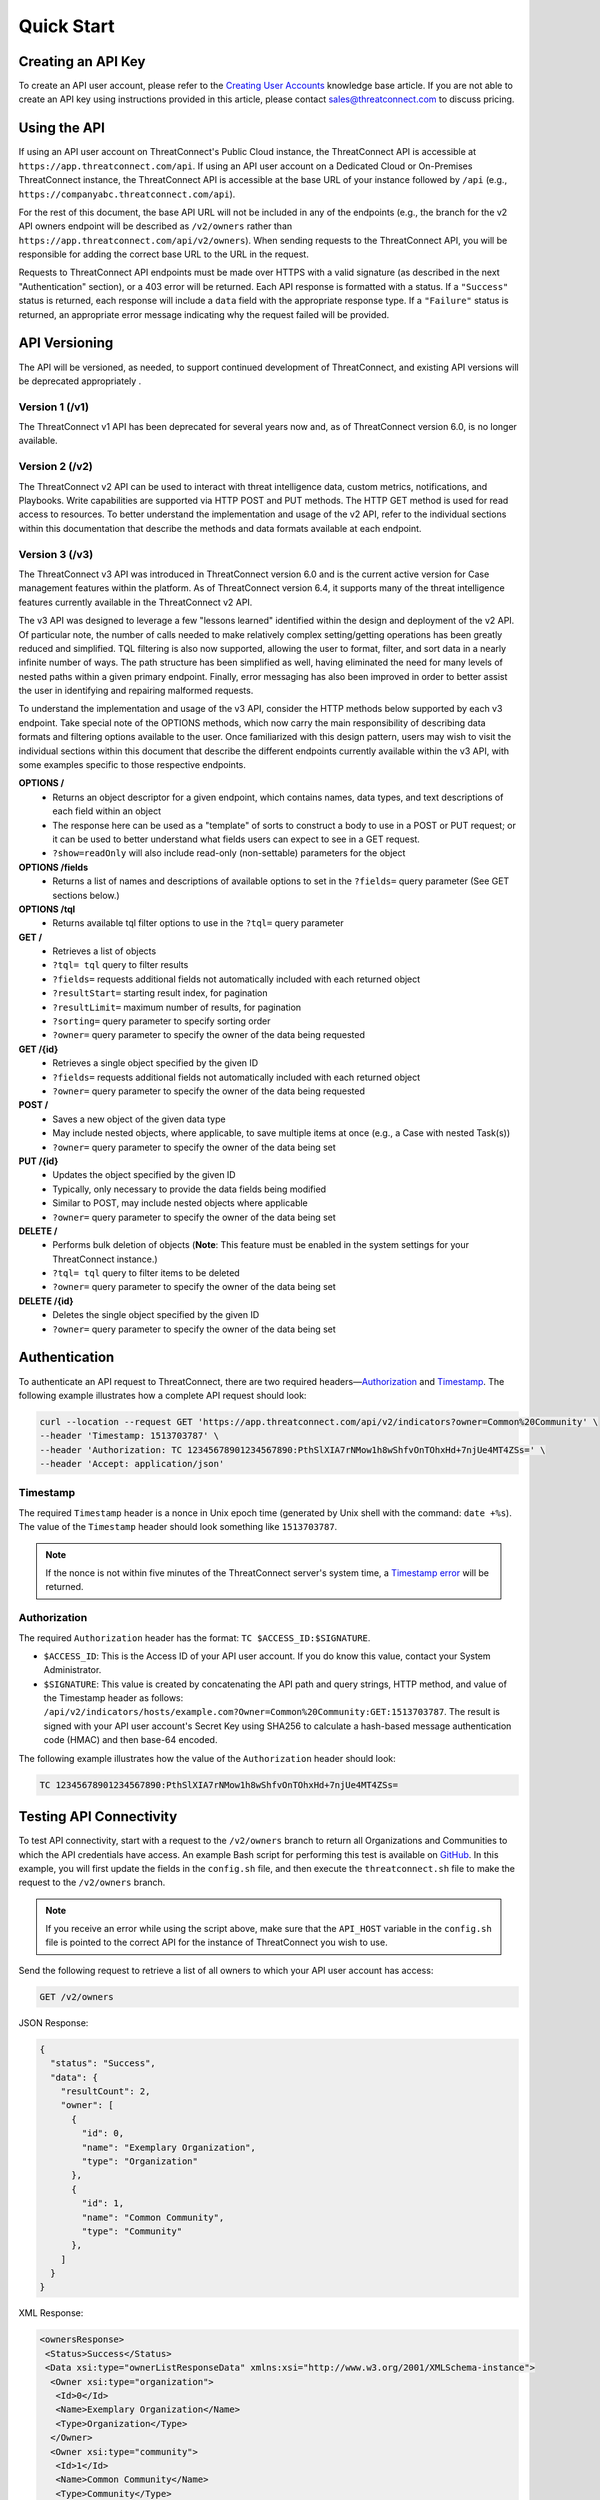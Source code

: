 Quick Start
===========

Creating an API Key
-------------------

To create an API user account, please refer to the `Creating User Accounts <https://knowledge.threatconnect.com/docs/creating-user-accounts>`__ knowledge base article. If you are not able to create an API key using instructions provided in this article, please contact sales@threatconnect.com to discuss pricing.

Using the API
-------------

If using an API user account on ThreatConnect's Public Cloud instance, the ThreatConnect API is accessible at ``https://app.threatconnect.com/api``. If using an API user account on a Dedicated Cloud or On-Premises ThreatConnect instance, the ThreatConnect API is accessible at the base URL of your instance followed by ``/api`` (e.g., ``https://companyabc.threatconnect.com/api``).

For the rest of this document, the base API URL will not be included in any of the endpoints (e.g., the branch for the v2 API owners endpoint will be described as ``/v2/owners`` rather than ``https://app.threatconnect.com/api/v2/owners``). When sending requests to the ThreatConnect API, you will be responsible for adding the correct base URL to the URL in the request.

Requests to ThreatConnect API endpoints must be made over HTTPS with a valid signature (as described in the next "Authentication" section), or a 403 error will be returned. Each API response is formatted with a status. If a ``"Success"`` status is returned, each response will include a ``data`` field with the appropriate response type. If a ``"Failure"`` status is returned, an appropriate error message indicating why the request failed will be provided.

API Versioning
--------------

The API will be versioned, as needed, to support continued development of ThreatConnect, and existing API versions will be deprecated appropriately .

Version 1 (/v1)
^^^^^^^^^^^^^^^

The ThreatConnect v1 API has been deprecated for several years now and, as of ThreatConnect version 6.0, is no longer available.

Version 2 (/v2)
^^^^^^^^^^^^^^^

The ThreatConnect v2 API can be used to interact with threat intelligence data, custom metrics, notifications, and Playbooks. Write capabilities are supported via HTTP POST and PUT methods. The HTTP GET method is used for read access to resources. To better understand the implementation and usage of the v2 API, refer to the individual sections within this documentation that describe the methods and data formats available at each endpoint.

Version 3 (/v3)
^^^^^^^^^^^^^^^

The ThreatConnect v3 API was introduced in ThreatConnect version 6.0 and is the current active version for Case management features within the platform. As of ThreatConnect version 6.4, it supports many of the threat intelligence features currently available in the ThreatConnect v2 API.

The v3 API was designed to leverage a few "lessons learned" identified within the design and deployment of the v2 API. Of particular note, the number of calls needed to make relatively complex setting/getting operations has been greatly reduced and simplified. TQL filtering is also now supported, allowing the user to format, filter, and sort data in a nearly infinite number of ways. The path structure has been simplified as well, having eliminated the need for many levels of nested paths within a given primary endpoint. Finally, error messaging has also been improved in order to better assist the user in identifying and repairing malformed requests.

To understand the implementation and usage of the v3 API, consider the HTTP methods below supported by each v3 endpoint. Take special note of the OPTIONS methods, which now carry the main responsibility of describing data formats and filtering options available to the user. Once familiarized with this design pattern, users may wish to visit the individual sections within this document that describe the different endpoints currently available within the v3 API, with some examples specific to those respective endpoints.

**OPTIONS /**
    - Returns an object descriptor for a given endpoint, which contains names, data types, and text descriptions of each field within an object
    - The response here can be used as a "template" of sorts to construct a body to use in a POST or PUT request; or it can be used to better understand what fields users can expect to see in a GET request.
    - ``?show=readOnly`` will also include read-only (non-settable) parameters for the object

**OPTIONS /fields**
    - Returns a list of names and descriptions of available options to set in the ``?fields=`` query parameter (See GET sections below.)
    
**OPTIONS /tql**
    - Returns available tql filter options to use in the ``?tql=`` query parameter
    
**GET /**
    - Retrieves a list of objects
    - ``?tql= tql`` query to filter results
    - ``?fields=`` requests additional fields not automatically included with each returned object
    - ``?resultStart=`` starting result index, for pagination
    - ``?resultLimit=`` maximum number of results, for pagination
    - ``?sorting=`` query parameter to specify sorting order
    - ``?owner=`` query parameter to specify the owner of the data being requested
    
**GET /{id}**
    - Retrieves a single object specified by the given ID
    - ``?fields=`` requests additional fields not automatically included with each returned object
    - ``?owner=`` query parameter to specify the owner of the data being requested
    
**POST /**
    - Saves a new object of the given data type
    - May include nested objects, where applicable, to save multiple items at once (e.g., a Case with nested Task(s))
    - ``?owner=`` query parameter to specify the owner of the data being set
    
**PUT /{id}**
    - Updates the object specified by the given ID
    - Typically, only necessary to provide the data fields being modified
    - Similar to POST, may include nested objects where applicable
    - ``?owner=`` query parameter to specify the owner of the data being set
    
**DELETE /**
    - Performs bulk deletion of objects (**Note**: This feature must be enabled in the system settings for your ThreatConnect instance.)
    - ``?tql= tql`` query to filter items to be deleted
    - ``?owner=`` query parameter to specify the owner of the data being set
    
**DELETE /{id}**
    - Deletes the single object specified by the given ID
    - ``?owner=`` query parameter to specify the owner of the data being set

Authentication
--------------

To authenticate an API request to ThreatConnect, there are two required headers—`Authorization <#authorization>`_ and `Timestamp <#timestamp>`_. The following example illustrates how a complete API request should look:

.. code::

    curl --location --request GET 'https://app.threatconnect.com/api/v2/indicators?owner=Common%20Community' \
    --header 'Timestamp: 1513703787' \
    --header 'Authorization: TC 12345678901234567890:PthSlXIA7rNMow1h8wShfvOnTOhxHd+7njUe4MT4ZSs=' \
    --header 'Accept: application/json'

Timestamp
^^^^^^^^^

The required ``Timestamp`` header is a nonce in Unix epoch time (generated by Unix shell with the command: ``date +%s``). The value of the ``Timestamp`` header should look something like ``1513703787``.

.. note::
    If the nonce is not within five minutes of the ThreatConnect server's system time, a `Timestamp error <../common_errors.html#timestamp-out-of-acceptable-time-range>`__  will be returned.

Authorization
^^^^^^^^^^^^^

The required ``Authorization`` header has the format: ``TC $ACCESS_ID:$SIGNATURE``.

- ``$ACCESS_ID``: This is the Access ID of your API user account. If you do know this value, contact your System Administrator.
- ``$SIGNATURE``: This value is created by concatenating the API path and query strings, HTTP method, and value of the Timestamp header as follows: ``/api/v2/indicators/hosts/example.com?Owner=Common%20Community:GET:1513703787``. The result is signed with your API user account's Secret Key using SHA256 to calculate a hash-based message authentication code (HMAC) and then base-64 encoded.

The following example illustrates how the value of the ``Authorization`` header should look:

.. code::

    TC 12345678901234567890:PthSlXIA7rNMow1h8wShfvOnTOhxHd+7njUe4MT4ZSs=

Testing API Connectivity
------------------------

To test API connectivity, start with a request to the ``/v2/owners`` branch to return all Organizations and Communities to which the API credentials have access. An example Bash script for performing this test is available on `GitHub <https://github.com/ThreatConnect-Inc/threatconnect-bash>`_. In this example, you will first update the fields in the ``config.sh`` file, and then execute the ``threatconnect.sh`` file to make the request to the ``/v2/owners`` branch. 

.. note::
    If you receive an error while using the script above, make sure that the ``API_HOST`` variable in the ``config.sh`` file is pointed to the correct API for the instance of ThreatConnect you wish to use.

Send the following request to retrieve a list of all owners to which your API user account has access:

.. code::

    GET /v2/owners

JSON Response:

.. code:: json

    {
      "status": "Success",
      "data": {
        "resultCount": 2,
        "owner": [
          {
            "id": 0,
            "name": "Exemplary Organization",
            "type": "Organization"
          },
          {
            "id": 1,
            "name": "Common Community",
            "type": "Community"
          },
        ]
      }
    }

XML Response:

.. code:: xml

    <ownersResponse>
     <Status>Success</Status>
     <Data xsi:type="ownerListResponseData" xmlns:xsi="http://www.w3.org/2001/XMLSchema-instance">
      <Owner xsi:type="organization">
       <Id>0</Id>
       <Name>Exemplary Organization</Name>
       <Type>Organization</Type>
      </Owner>
      <Owner xsi:type="community">
       <Id>1</Id>
       <Name>Common Community</Name>
       <Type>Community</Type>
      </Owner>
     </Data>
    </ownersResponse>

Next Steps
----------

From here, find a topic that interests you and dig in! If you don't know where to start, retrieving Indicators is a good place to begin.

.. hint::
    When using this documentation, it is helpful to have a basic understanding of the `ThreatConnect Data Model <https://knowledge.threatconnect.com/docs/the-threatconnect-data-model>`_.